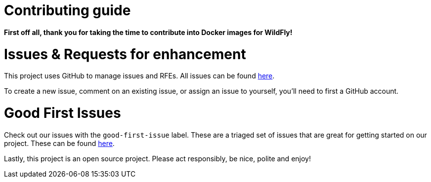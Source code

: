 # Contributing guide

**First off all, thank you for taking the time to contribute into Docker images for WildFly!** 

# Issues & Requests for enhancement

This project uses GitHub to manage issues and RFEs. All issues can be found https://github.com/jboss-dockerfiles/wildfly/issues[here].

To create a new issue, comment on an existing issue, or assign an issue to yourself, you'll need to first a GitHub account.

# Good First Issues

Check out our issues with the `good-first-issue` label. These are a triaged set of issues that are great for getting started on our project. These can be found https://github.com/jboss-dockerfiles/wildfly/issues?q=is%3Aissue+is%3Aopen+label%3Agood-first-issue[here].

Lastly, this project is an open source project. Please act responsibly, be nice, polite and enjoy!
